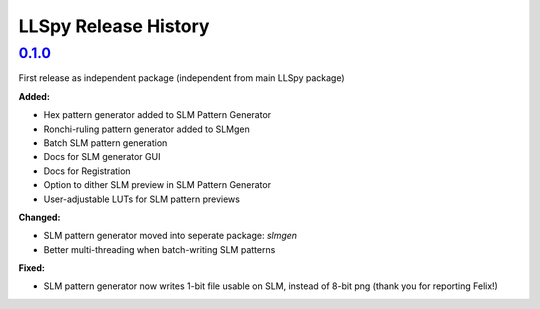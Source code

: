 LLSpy Release History
#####################

`0.1.0`_
========

First release as independent package (independent from main LLSpy package)

**Added:**

* Hex pattern generator added to SLM Pattern Generator
* Ronchi-ruling pattern generator added to SLMgen
* Batch SLM pattern generation
* Docs for SLM generator GUI
* Docs for Registration
* Option to dither SLM preview in SLM Pattern Generator
* User-adjustable LUTs for SLM pattern previews

**Changed:**

* SLM pattern generator moved into seperate package: *slmgen*
* Better multi-threading when batch-writing SLM patterns

**Fixed:**

* SLM pattern generator now writes 1-bit file usable on SLM, instead of 8-bit png (thank you for reporting Felix!)


.. _0.1.0: https://github.com/tlambert03/llspy-slm/releases/0.1.0
